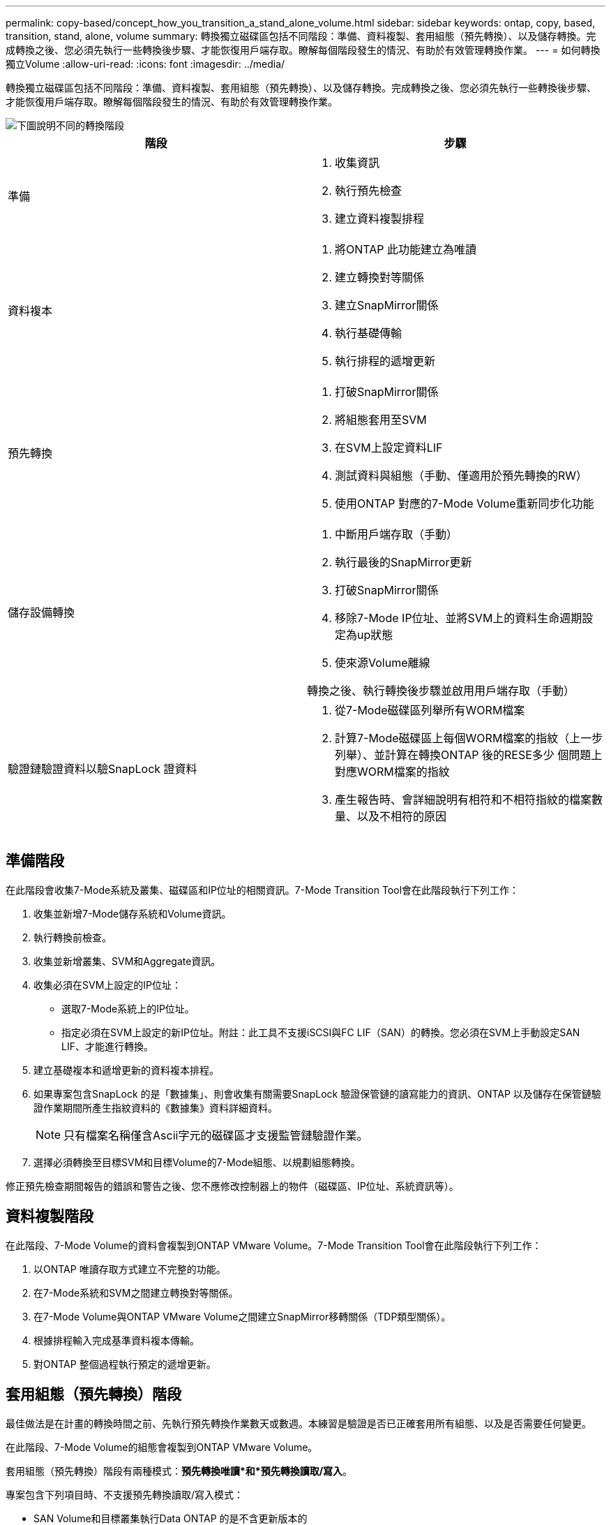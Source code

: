 ---
permalink: copy-based/concept_how_you_transition_a_stand_alone_volume.html 
sidebar: sidebar 
keywords: ontap, copy, based, transition, stand, alone, volume 
summary: 轉換獨立磁碟區包括不同階段：準備、資料複製、套用組態（預先轉換）、以及儲存轉換。完成轉換之後、您必須先執行一些轉換後步驟、才能恢復用戶端存取。瞭解每個階段發生的情況、有助於有效管理轉換作業。 
---
= 如何轉換獨立Volume
:allow-uri-read: 
:icons: font
:imagesdir: ../media/


[role="lead"]
轉換獨立磁碟區包括不同階段：準備、資料複製、套用組態（預先轉換）、以及儲存轉換。完成轉換之後、您必須先執行一些轉換後步驟、才能恢復用戶端存取。瞭解每個階段發生的情況、有助於有效管理轉換作業。

image::../media/transition_singlevol.gif[下圖說明不同的轉換階段,such as preparation,data copy]

|===
| 階段 | 步驟 


 a| 
準備
 a| 
. 收集資訊
. 執行預先檢查
. 建立資料複製排程




 a| 
資料複本
 a| 
. 將ONTAP 此功能建立為唯讀
. 建立轉換對等關係
. 建立SnapMirror關係
. 執行基礎傳輸
. 執行排程的遞增更新




 a| 
預先轉換
 a| 
. 打破SnapMirror關係
. 將組態套用至SVM
. 在SVM上設定資料LIF
. 測試資料與組態（手動、僅適用於預先轉換的RW）
. 使用ONTAP 對應的7-Mode Volume重新同步化功能




 a| 
儲存設備轉換
 a| 
. 中斷用戶端存取（手動）
. 執行最後的SnapMirror更新
. 打破SnapMirror關係
. 移除7-Mode IP位址、並將SVM上的資料生命週期設定為up狀態
. 使來源Volume離線


轉換之後、執行轉換後步驟並啟用用戶端存取（手動）



 a| 
驗證鏈驗證資料以驗SnapLock 證資料
 a| 
. 從7-Mode磁碟區列舉所有WORM檔案
. 計算7-Mode磁碟區上每個WORM檔案的指紋（上一步列舉）、並計算在轉換ONTAP 後的RESE多少 個問題上對應WORM檔案的指紋
. 產生報告時、會詳細說明有相符和不相符指紋的檔案數量、以及不相符的原因


|===


== 準備階段

在此階段會收集7-Mode系統及叢集、磁碟區和IP位址的相關資訊。7-Mode Transition Tool會在此階段執行下列工作：

. 收集並新增7-Mode儲存系統和Volume資訊。
. 執行轉換前檢查。
. 收集並新增叢集、SVM和Aggregate資訊。
. 收集必須在SVM上設定的IP位址：
+
** 選取7-Mode系統上的IP位址。
** 指定必須在SVM上設定的新IP位址。附註：此工具不支援iSCSI與FC LIF（SAN）的轉換。您必須在SVM上手動設定SAN LIF、才能進行轉換。


. 建立基礎複本和遞增更新的資料複本排程。
. 如果專案包含SnapLock 的是「數據集」、則會收集有關需要SnapLock 驗證保管鏈的讀寫能力的資訊、ONTAP 以及儲存在保管鏈驗證作業期間所產生指紋資料的《數據集》資料詳細資料。
+

NOTE: 只有檔案名稱僅含Ascii字元的磁碟區才支援監管鏈驗證作業。

. 選擇必須轉換至目標SVM和目標Volume的7-Mode組態、以規劃組態轉換。


修正預先檢查期間報告的錯誤和警告之後、您不應修改控制器上的物件（磁碟區、IP位址、系統資訊等）。



== 資料複製階段

在此階段、7-Mode Volume的資料會複製到ONTAP VMware Volume。7-Mode Transition Tool會在此階段執行下列工作：

. 以ONTAP 唯讀存取方式建立不完整的功能。
. 在7-Mode系統和SVM之間建立轉換對等關係。
. 在7-Mode Volume與ONTAP VMware Volume之間建立SnapMirror移轉關係（TDP類型關係）。
. 根據排程輸入完成基準資料複本傳輸。
. 對ONTAP 整個過程執行預定的遞增更新。




== 套用組態（預先轉換）階段

最佳做法是在計畫的轉換時間之前、先執行預先轉換作業數天或數週。本練習是驗證是否已正確套用所有組態、以及是否需要任何變更。

在此階段、7-Mode Volume的組態會複製到ONTAP VMware Volume。

套用組態（預先轉換）階段有兩種模式：*預先轉換唯讀*和*預先轉換讀取/寫入*。

專案包含下列項目時、不支援預先轉換讀取/寫入模式：

* SAN Volume和目標叢集執行Data ONTAP 的是不含更新版本的
+
在此情況下、下列組態不會套用至套用組態（預先轉換）階段。而是在轉換階段套用。

+
** SAN組態
** Snapshot排程組態


* 符合法規的大量資料SnapLock
+
如果專案包含SnapLock 「不符合需求」磁碟區、則不會在「套用組態（預先轉換）」階段中套用「Snapshot排程」組態。而是會在轉換階段套用這些組態。

+
xref:concept_considerations_for_transitioning_of_snaplock_compliance_volumes.adoc[轉換SnapLock 不符合法規的考量]



如果目標叢集執行Data ONTAP 的是EAS8.3.1或更早版本、而您想要在NAS磁碟區的讀寫模式下執行套用組態（預先轉換）作業、則必須為NAS磁碟區和SAN磁碟區建立個別的專案。如果專案中有SAN磁碟區、則不支援預先轉換讀取/寫入模式、因此需要執行此動作。

如果專案包含SnapLock 「循環法規遵循」磁碟區、而您想要在非SnapLock Compliance磁碟區的讀寫模式下執行套用組態（預先轉換）作業、則必須針對SnapLock 「循環法規遵循」磁碟區和「非SnapLock Compliance」磁碟區建立個別專案。如果SnapLock 您的專案中有「更新法規遵循」磁碟區、則需要執行此動作、因為不支援預先轉換讀寫模式。

此工具會在*預先轉換唯讀模式*中執行下列步驟：

. 執行從7-Mode Volume到ONTAP VMware Volume的遞增更新。
. 打破7-Mode Volume與ONTAP 非功能區之間的SnapMirror關係。
+

NOTE: 對於「符合需求」磁碟區、7-Mode磁碟區與VMware磁碟區之間的SnapMirror關係不會中斷。SnapLock ONTAPSnapMirror關係並未中斷、因為ONTAP 《不符合法規》磁碟區不支援7-Mode和《不支援》等磁碟區之間的SnapMirror重新同步作業SnapLock 。

. 從7-Mode磁碟區收集組態、並將組態套用至ONTAP VMware磁碟區和SVM。
. 設定SVM上的資料生命量：
+
** 現有的7-Mode IP位址會在SVM上以系統管理停機狀態建立。
** 新的IP位址會在SVM上以管理啟動狀態建立。


. 重新同步7-Mode Volume與ONTAP VMware Volume之間的SnapMirror關係


此工具在*預先轉換讀寫模式*中執行下列步驟：

. 執行從7-Mode Volume到ONTAP VMware Volume的遞增更新。
. 打破7-Mode Volume與ONTAP 非功能區之間的SnapMirror關係。
. 從7-Mode磁碟區收集組態、並將組態套用至ONTAP VMware磁碟區和SVM。
. 設定SVM上的資料生命量：
+
** 現有的7-Mode IP位址會在SVM上以系統管理停機狀態建立。
** 新的IP位址會在SVM上以管理啟動狀態建立。


. 讓ONTAP 這個功能區可供讀取/寫入存取。
+
套用組態後、ONTAP 即可存取讀寫功能的支援功能、以便在套用組態（預先轉換）測試期間、在這些磁碟區上測試讀寫資料存取。您可以手動驗證ONTAP 組態和資料存取功能。

. 手動觸發「完成測試」作業時、重新同步ONTAP 化功能。




== 儲存設備轉換階段

7-Mode Transition Tool會在此階段執行下列工作：

. 選用：執行隨需SnapMirror更新、以減少轉換後的停機時間。
. 手動：中斷用戶端與7-Mode系統的存取。
. 從7-Mode Volume執行最後的SnapMirror更新至ONTAP VMware Volume。
. 中斷並刪除7-Mode Volume與ONTAP VMware Volume之間的SnapMirror關係、使ONTAP 其能夠讀取/寫入。
+
如果所選的Volume是SnapLock 一個「符合資訊」Volume、而該Volume是SnapMirror關係的目的地、則在ONTAP 不執行SnapMirror中斷作業的情況下、會刪除7-Mode Volume與「故障」Volume之間的SnapMirror關係。執行此動作可確保次要ONTAP SnapLock 的「不遵守情形」磁碟區仍保持唯讀模式。次要ONTAP SnapLock 的《不一致性》磁碟區必須處於唯讀模式、才能在主要SnapLock 和次要的《不一致性》磁碟區之間成功執行重新同步作業。

. 在下列情況下套用Snapshot排程組態：
+
** 目標叢集正在執行叢集Data ONTAP 式的ESAN 8.3.0或8.3.1、專案包含SAN Volume。
** 此專案包含SnapLock 不符合法規的大量資料。


. 如果目標叢集執行Data ONTAP 的是E8.3.1或更早版本、則套用SAN組態。
. 套用配額組態（如果有）。
. 移除從7-Mode系統轉換所選取的現有7-Mode IP位址、並將SVM上的資料生命週期轉為管理啟動狀態。
+

NOTE: SAN生命週期不會透過7-Mode Transition Tool進行轉換。

. 選用：讓7-Mode磁碟區離線。




== 驗證SnapLock 流程鏈、以利驗證資料

您必須執行監管鏈驗證作業。當開始驗證保管鏈時、此工具會執行下列作業：

. 列舉7-Mode磁碟區的所有WORM檔案。
. 計算7-Mode磁碟區上每個WORM檔案的指紋（上一步列舉）、並計算在轉換ONTAP 後的各個版本的WORM磁碟區上對應WORM檔案的指紋。
. 產生一份報告、詳細說明有相符和不相符指紋的檔案數量、以及不相符的原因。


[NOTE]
====
* 只有SnapLock 檔案名稱只有使用Ascii字元的讀寫能力、才支援監管鏈驗證作業。
* 根據7-Mode SnapLock 的文件數量、這項作業可能需要相當長的時間。


====


== 轉換後步驟

儲存設備轉換階段成功完成且轉換完成後、您必須執行一些轉換後的手動工作：

. 執行必要步驟、設定未轉換或部分轉換的功能、如預先檢查報告所列。
+
例如、IPv6和FPolicy必須在轉換後手動設定。

. 若要進行SAN移轉、請重新設定主機。
+
http://["SAN主機移轉與補救"]

. 驗證下列項目、確保SVM已準備好提供資料給用戶端：
+
** SVM上的磁碟區已上線並可讀寫。
** 可在SVM上存取IP位址。


. 將用戶端存取重新導向ONTAP 至功能區。


*相關資訊*

xref:task_transitioning_volumes_using_7mtt.adoc[從7-Mode磁碟區移轉資料與組態]
